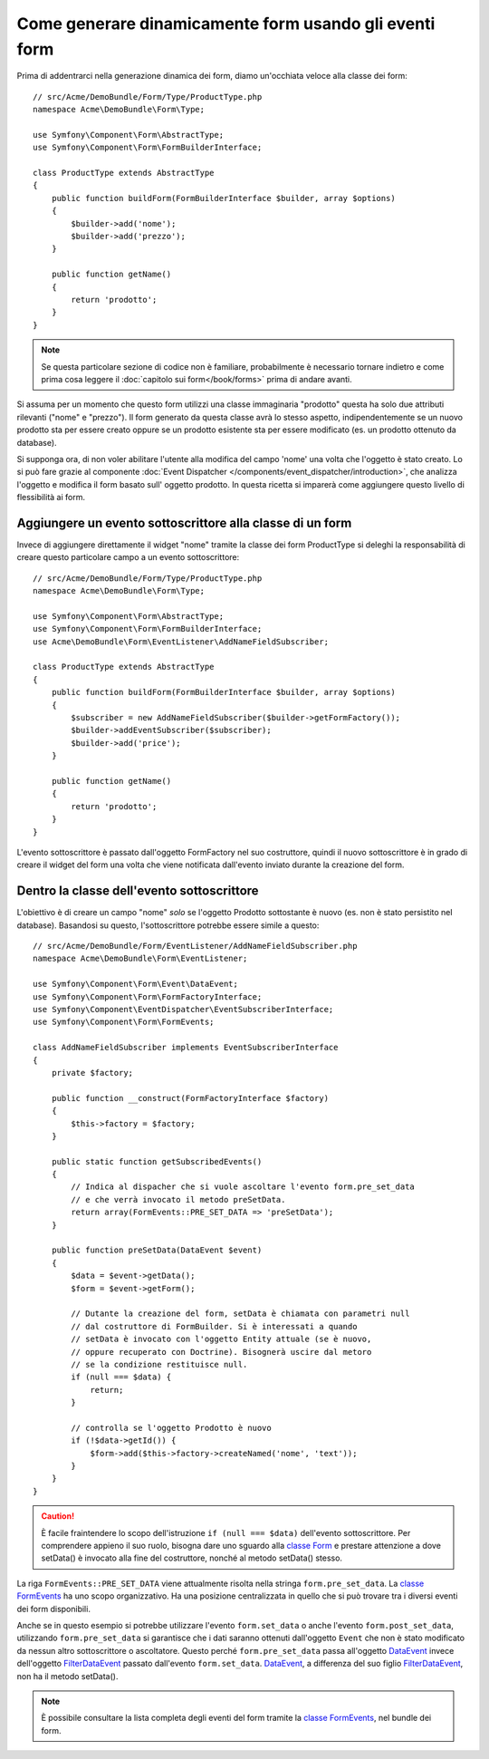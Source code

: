.. index::
   single: Form; Eventi

Come generare dinamicamente form usando gli eventi form
=======================================================

Prima di addentrarci nella generazione dinamica dei form, diamo un'occhiata veloce 
alla classe dei form::

    // src/Acme/DemoBundle/Form/Type/ProductType.php
    namespace Acme\DemoBundle\Form\Type;

    use Symfony\Component\Form\AbstractType;
    use Symfony\Component\Form\FormBuilderInterface;
    
    class ProductType extends AbstractType
    {
        public function buildForm(FormBuilderInterface $builder, array $options)
        {
            $builder->add('nome');
            $builder->add('prezzo');
        }

        public function getName()
        {
            return 'prodotto';
        }
    }

.. note::

    Se questa particolare sezione di codice non è familiare,
    probabilmente è necessario tornare indietro e come prima cosa leggere il :doc:`capitolo sui form</book/forms>` 
    prima di andare avanti.

Si assuma per un momento che questo form utilizzi una classe immaginaria "prodotto"
questa ha solo due attributi rilevanti ("nome" e "prezzo"). Il form generato 
da questa classe avrà lo stesso aspetto, indipendentemente se un nuovo prodotto sta per essere creato
oppure se un prodotto esistente sta per essere modificato (es. un prodotto ottenuto da database).

Si supponga ora, di non voler abilitare l'utente alla modifica del campo 'nome' 
una volta che l'oggetto è stato creato. Lo si può fare grazie al componente :doc:`Event Dispatcher </components/event_dispatcher/introduction>`,
che analizza l'oggetto e modifica il form basato sull'
oggetto prodotto. In questa ricetta si imparerà come aggiungere questo livello di
flessibilità ai form.

.. _`cookbook-forms-event-subscriber`:

Aggiungere un evento sottoscrittore alla classe di un form
----------------------------------------------------------

Invece di aggiungere direttamente il widget "nome" tramite la  classe dei form ProductType 
si deleghi la responsabilità di creare questo particolare campo
a un evento sottoscrittore::

    // src/Acme/DemoBundle/Form/Type/ProductType.php
    namespace Acme\DemoBundle\Form\Type;

    use Symfony\Component\Form\AbstractType;
    use Symfony\Component\Form\FormBuilderInterface;
    use Acme\DemoBundle\Form\EventListener\AddNameFieldSubscriber;

    class ProductType extends AbstractType
    {
        public function buildForm(FormBuilderInterface $builder, array $options)
        {
            $subscriber = new AddNameFieldSubscriber($builder->getFormFactory());
            $builder->addEventSubscriber($subscriber);
            $builder->add('price');
        }

        public function getName()
        {
            return 'prodotto';
        }
    }

L'evento sottoscrittore è passato dall'oggetto FormFactory nel suo costruttore, quindi
il nuovo sottoscrittore è in grado di creare il widget del form una volta che 
viene notificata dall'evento inviato durante la creazione del form.

.. _`cookbook-forms-inside-subscriber-class`:

Dentro la classe dell'evento sottoscrittore
-------------------------------------------

L'obiettivo è di creare un campo "nome" *solo* se l'oggetto Prodotto sottostante
è nuovo (es. non è stato persistito nel database). Basandosi su questo, l'sottoscrittore
potrebbe essere simile a questo::

    // src/Acme/DemoBundle/Form/EventListener/AddNameFieldSubscriber.php
    namespace Acme\DemoBundle\Form\EventListener;

    use Symfony\Component\Form\Event\DataEvent;
    use Symfony\Component\Form\FormFactoryInterface;
    use Symfony\Component\EventDispatcher\EventSubscriberInterface;
    use Symfony\Component\Form\FormEvents;

    class AddNameFieldSubscriber implements EventSubscriberInterface
    {
        private $factory;
        
        public function __construct(FormFactoryInterface $factory)
        {
            $this->factory = $factory;
        }
        
        public static function getSubscribedEvents()
        {
            // Indica al dispacher che si vuole ascoltare l'evento form.pre_set_data
            // e che verrà invocato il metodo preSetData.
            return array(FormEvents::PRE_SET_DATA => 'preSetData');
        }

        public function preSetData(DataEvent $event)
        {
            $data = $event->getData();
            $form = $event->getForm();
            
            // Dutante la creazione del form, setData è chiamata con parametri null
            // dal costruttore di FormBuilder. Si è interessati a quando 
            // setData è invocato con l'oggetto Entity attuale (se è nuovo,
            // oppure recuperato con Doctrine). Bisognerà uscire dal metoro 
            // se la condizione restituisce null.
            if (null === $data) {
                return;
            }

            // controlla se l'oggetto Prodotto è nuovo
            if (!$data->getId()) {
                $form->add($this->factory->createNamed('nome', 'text'));
            }
        }
    }

.. caution::

    È facile fraintendere lo scopo dell'istruzione ``if (null === $data)``  
    dell'evento sottoscrittore. Per comprendere appieno il suo ruolo, bisogna 
    dare uno sguardo alla `classe Form`_ e prestare attenzione a  
    dove setData() è invocato alla fine del costruttore, nonché
    al metodo setData() stesso.

La riga ``FormEvents::PRE_SET_DATA`` viene attualmente risolta nella stringa ``form.pre_set_data``. 
La `classe FormEvents`_ ha uno scopo organizzativo. Ha una posizione centralizzata
in quello che si può trovare tra i diversi eventi dei form disponibili.

Anche se in questo esempio si potrebbe utilizzare l'evento ``form.set_data`` o anche l'evento ``form.post_set_data``,
utilizzando ``form.pre_set_data`` si garantisce che 
i dati saranno ottenuti dall'oggetto ``Event`` che non è stato modificato
da nessun altro sottoscrittore o ascoltatore. Questo perché ``form.pre_set_data`` 
passa all'oggetto `DataEvent`_ invece dell'oggetto `FilterDataEvent`_ passato dall'evento
``form.set_data``. `DataEvent`_, a differenza del suo figlio `FilterDataEvent`_, 
non ha il metodo setData().

.. note::

    È possibile consultare la lista completa degli eventi del form tramite la `classe FormEvents`_, 
    nel bundle dei form.

.. _`DataEvent`: https://github.com/symfony/symfony/blob/master/src/Symfony/Component/Form/Event/DataEvent.php
.. _`classe FormEvents`: https://github.com/symfony/Form/blob/master/FormEvents.php
.. _`classe Form`: https://github.com/symfony/symfony/blob/master/src/Symfony/Component/Form/Form.php
.. _`FilterDataEvent`: https://github.com/symfony/symfony/blob/master/src/Symfony/Component/Form/Event/FilterDataEvent.php
